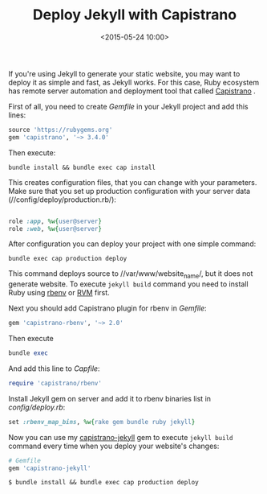 #+title:  Deploy Jekyll with Capistrano
#+date: <2015-05-24 10:00>
#+filetags: :jekyll:capistrano:deploy:

If you're using Jekyll to generate your static website, you may want to
deploy it as simple and fast, as Jekyll works. For this case, Ruby
ecosystem has remote server automation and deployment tool that called
[[http://capistranorb.com/][Capistrano]] .

First of all, you need to create /Gemfile/ in your Jekyll project and
add this lines:

#+BEGIN_SRC ruby
source 'https://rubygems.org'
gem 'capistrano', '~> 3.4.0'
#+END_SRC

Then execute:

#+BEGIN_SRC shell
bundle install && bundle exec cap install
#+END_SRC

This creates configuration files, that you can change with your
parameters. Make sure that you set up production configuration with your
server data (//config/deploy/production.rb/):

#+BEGIN_SRC ruby

role :app, %w{user@server}
role :web, %w{user@server}
#+END_SRC

After configuration you can deploy your project with one simple command:

#+BEGIN_SRC shell
bundle exec cap production deploy
#+END_SRC

This command deploys source to //var/www/website_name/, but it does not
generate website. To execute =jekyll build= command you need to install
Ruby using [[https://github.com/sstephenson/rbenv][rbenv]] or
[[https://rvm.io/][RVM]] first.

Next you should add Capistrano plugin for rbenv in /Gemfile/:

#+BEGIN_SRC ruby
gem 'capistrano-rbenv', '~> 2.0'
#+END_SRC

Then execute

#+BEGIN_SRC ruby
bundle exec
#+END_SRC

And add this line to /Capfile/:

#+BEGIN_SRC ruby
require 'capistrano/rbenv'
#+END_SRC

Install Jekyll gem on server and add it to rbenv binaries list in
/config/deploy.rb/:

#+BEGIN_SRC ruby
set :rbenv_map_bins, %w{rake gem bundle ruby jekyll}
#+END_SRC

Now you can use my
[[https://github.com/ne1ro/capistrano-jekyll][capistrano-jekyll]] gem to
execute =jekyll build= command every time when you deploy your website's
changes:

#+BEGIN_SRC ruby
# Gemfile
gem 'capistrano-jekyll'
#+END_SRC

#+BEGIN_SRC shell
$ bundle install && bundle exec cap production deploy
#+END_SRC
